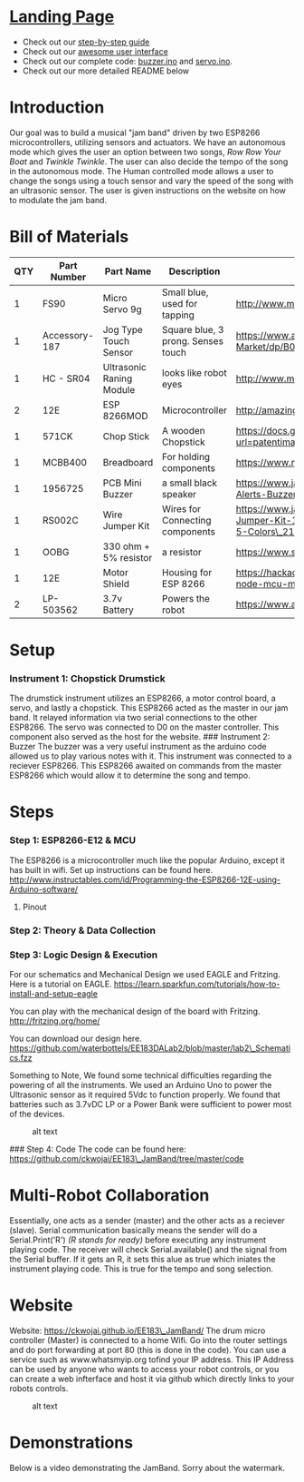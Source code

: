 #+OPTIONS: /n:t
* [[https://ckwojai.github.io/EE183_JamBand/index.html][Landing Page]]
  - Check out our [[https://ckwojai.github.io/EE183_JamBand/documentation/documentation.html][step-by-step guide]]
  - Check out our [[https://ckwojai.github.io/EE183_JamBand/control.html][awesome user interface]]
  - Check out our complete code: [[https://github.com/ckwojai/EE183_JamBand/blob/master/buzzer.ino][buzzer.ino]] and [[https://github.com/ckwojai/EE183_JamBand/blob/master/servo.ino][servo.ino]].
  - Check out our more detailed README below
* Introduction
   :PROPERTIES:
   :CUSTOM_ID: introduction
   :END:

Our goal was to build a musical "jam band" driven by two ESP8266
microcontrollers, utilizing sensors and actuators. We have an autonomous
mode which gives the user an option between two songs, /Row Row Your
Boat/ and /Twinkle Twinkle/. The user can also decide the tempo of the
song in the autonomous mode. The Human controlled mode allows a user to
change the songs using a touch sensor and vary the speed of the song
with an ultrasonic sensor. The user is given instructions on the website
on how to modulate the jam band.

* Bill of Materials
   :PROPERTIES:
   :CUSTOM_ID: bill-of-materials
   :END:

| *QTY*   | *Part Number*   | *Part Name*                | *Description*                        | *Spec Sheet*                                                                                                                                |
|---------+-----------------+----------------------------+--------------------------------------+---------------------------------------------------------------------------------------------------------------------------------------------|
| 1       | FS90            | Micro Servo 9g             | Small blue, used for tapping         | http://www.mantech.co.za/Datasheets/Products/FITEC\_FS90.pdf                                                                                |
| 1       | Accessory-187   | Jog Type Touch Sensor      | Square blue, 3 prong. Senses touch   | https://www.amazon.com/Sensor-Capacitive-Arduino-Atomic-Market/dp/B00WH7O00U                                                                |
| 1       | HC - SR04       | Ultrasonic Raning Module   | looks like robot eyes                | http://www.micropik.com/PDF/HCSR04.pdf                                                                                                      |
| 2       | 12E             | ESP 8266MOD                | Microcontroller                      | http://amazingrobots.net/2017-2/resources/nodemcu\_pinout/                                                                                  |
| 1       | 571CK           | Chop Stick                 | A wooden Chopstick                   | https://docs.google.com/viewer?url=patentimages.storage.googleapis.com/pdfs/US20090026782.pdf                                               |
| 1       | MCBB400         | Breadboard                 | For holding components               | https://www.melopero.com/datasheets/Breadboard.pdf                                                                                          |
| 1       | 1956725         | PCB Mini Buzzer            | a small black speaker                | https://www.jameco.com/z/SV8-Velleman-Audio-Indicator-and-Alerts-Buzzer-8mA-12-Volt-Solder-Through-Hole\_1956725.html                       |
| 1       | RS002C          | Wire Jumper Kit            | Wires for Connecting components      | https://www.jameco.com/z/RS002C-Dagu-HiTech-Electronic-Wire-Jumper-Kit-140-Pieces-100-Male-Cables-40-Female-Cables-5-Colors\_2150467.html   |
| 1       | OOBG            | 330 ohm + 5% resistor      | a resistor                           | https://www.sparkfun.com/products/11507                                                                                                     |
| 1       | 12E             | Motor Shield               | Housing for ESP 8266                 | https://hackaday.io/project/8856-incubator-controller/log/29291-node-mcu-motor-shield                                                       |
| 2       | LP-503562       | 3.7v Battery               | Powers the robot                     | https://www.adafruit.com/product/258                                                                                                        |

* Setup
   :PROPERTIES:
   :CUSTOM_ID: setup
   :END:

*** Instrument 1: Chopstick Drumstick
    :PROPERTIES:
    :CUSTOM_ID: instrument-1-chopstick-drumstick
    :END:

The drumstick instrument utilizes an ESP8266, a motor control board, a
servo, and lastly a chopstick. This ESP8266 acted as the master in our
jam band. It relayed information via two serial connections to the other
ESP8266. The servo was connected to D0 on the master controller. This
component also served as the host for the website.
[[https://images-na.ssl-images-amazon.com/images/I/41-aA8t56uL._SX342_.jpg]]
### Instrument 2: Buzzer The buzzer was a very useful instrument as the
arduino code allowed us to play various notes with it. This instrument
was connected to a reciever ESP8266. This ESP8266 awaited on commands
from the master ESP8266 which would allow it to determine the song and
tempo. [[http://www.futurlec.com/Pictures/3VPIEZOPCB.jpg]]

* Steps
   :PROPERTIES:
   :CUSTOM_ID: steps
   :END:

*** Step 1: ESP8266-E12 & MCU
    :PROPERTIES:
    :CUSTOM_ID: step-1-esp8266-e12-mcu
    :END:

The ESP8266 is a microcontroller much like the popular Arduino, except
it has built in wifi. Set up instructions can be found here.
http://www.instructables.com/id/Programming-the-ESP8266-12E-using-Arduino-software/

**** Pinout
     :PROPERTIES:
     :CUSTOM_ID: pinout
     :END:

[[http://amazingrobots.net/wp-content/uploads/2016/06/nodemcu_pinout.png]]
[[http://amazingrobots.net/wp-content/uploads/2016/06/motor_shield_diagram.jpg]]

*** Step 2: Theory & Data Collection
    :PROPERTIES:
    :CUSTOM_ID: step-2-theory-data-collection
    :END:

[[https://github.com/waterbottels/EE183DALab2/blob/master/Component1.png]]
[[https://github.com/waterbottels/EE183DALab2/blob/master/Component2.png]]

[[https://github.com/waterbottels/EE183DALab2/blob/master/sensors1.png]]
[[https://github.com/waterbottels/EE183DALab2/blob/master/sensors2.png]]
[[https://github.com/waterbottels/EE183DALab2/blob/master/sensors3.png]]
[[https://github.com/waterbottels/EE183DALab2/blob/master/sensors4.png]]
[[https://github.com/waterbottels/EE183DALab2/blob/master/sensors5.png]]
[[https://github.com/waterbottels/EE183DALab2/blob/master/sensors6.png]]

*** Step 3: Logic Design & Execution
    :PROPERTIES:
    :CUSTOM_ID: step-3-logic-design-execution
    :END:

For our schematics and Mechanical Design we used EAGLE and Fritzing.
Here is a tutorial on EAGLE.
https://learn.sparkfun.com/tutorials/how-to-install-and-setup-eagle

You can play with the mechanical design of the board with Fritzing.
http://fritzing.org/home/

You can download our design here.
https://github.com/waterbottels/EE183DALab2/blob/master/lab2\_Schematics.fzz

Something to Note, We found some technical difficulties regarding
the powering of all the instruments. We used an Arduino Uno to power the
Ultrasonic sensor as it required 5Vdc to function properly. We found
that batteries such as 3.7vDC LP or a Power Bank were sufficient to
power most of the devices.

#+CAPTION: alt text
[[https://github.com/waterbottels/EE183DALab2/blob/master/mechanics.png]]

[[https://github.com/waterbottels/EE183DALab2/blob/master/schematic.png]]
### Step 4: Code The code can be found here:
https://github.com/ckwojai/EE183\_JamBand/tree/master/code

* Multi-Robot Collaboration
   :PROPERTIES:
   :CUSTOM_ID: multi-robot-collaboration
   :END:

Essentially, one acts as a sender (master) and the other acts as a
reciever (slave). Serial communication basically means the sender will
do a Serial.Print('R') /(R stands for ready)/ before executing any
instrument playing code. The receiver will check Serial.available() and
the signal from the Serial buffer. If it gets an R, it sets this alue as
true which iniates the instrument playing code. This is true for the
tempo and song selection.

* Website
   :PROPERTIES:
   :CUSTOM_ID: website
   :END:

Website: https://ckwojai.github.io/EE183\_JamBand/ The drum micro
controller (Master) is connected to a home Wifi. Go into the router
settings and do port forwarding at port 80 (this is done in the code).
You can use a service such as www.whatsmyip.org tofind your IP address.
This IP Address can be used by anyone who wants to access your robot
controls, or you can create a web infterface and host it via github
which directly links to your robots controls.

#+CAPTION: alt text
[[https://github.com/waterbottels/EE183DALab2/blob/master/website2.png]]

* Demonstrations
   :PROPERTIES:
   :CUSTOM_ID: demonstrations
   :END:

Below is a video demonstrating the JamBand. Sorry about the watermark.


